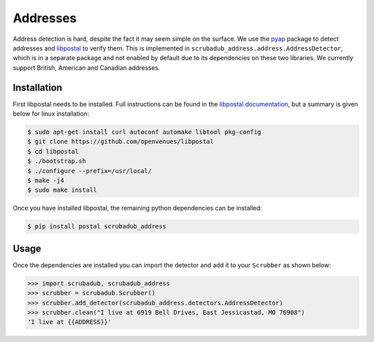 
Addresses
=========

Address detection is hard, despite the fact it may seem simple on the surface.
We use the `pyap <https://github.com/vladimarius/pyap>`_ package to detect addresses and `libpostal <https://github.com/openvenues/libpostal>`_ to verify them.
This is implemented in ``scrubadub_address.address.AddressDetector``, which is in a separate package and not enabled by default due to its dependencies on these two libraries.
We currently support British, American and Canadian addresses.

Installation
------------

First libpostal needs to be installed.
Full instructions can be found in the `libpostal documentation <https://github.com/openvenues/libpostal#installation-maclinux>`_, but a summary is given below for linux installation:

.. code-block:: console

    $ sudo apt-get install curl autoconf automake libtool pkg-config
    $ git clone https://github.com/openvenues/libpostal
    $ cd libpostal
    $ ./bootstrap.sh
    $ ./configure --prefix=/usr/local/
    $ make -j4
    $ sudo make install

Once you have installed libpostal, the remaining python dependencies can be installed:

.. code-block:: console

    $ pip install postal scrubadub_address

Usage
-----

Once the dependencies are installed you can import the detector and add it to your ``Scrubber`` as shown below:

.. code-block:: pycon

    >>> import scrubadub, scrubadub_address
    >>> scrubber = scrubadub.Scrubber()
    >>> scrubber.add_detector(scrubadub_address.detectors.AddressDetector)
    >>> scrubber.clean("I live at 6919 Bell Drives, East Jessicastad, MO 76908")
    'I live at {{ADDRESS}}'
